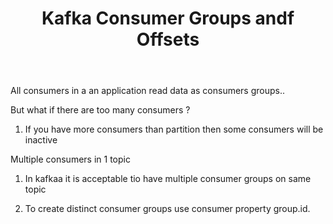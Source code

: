 :PROPERTIES:
:ID:       9F99A293-7C2D-4D34-A877-08988704CBB4
:END:
#+TITLE: Kafka Consumer Groups andf Offsets


********************************************** All consumers in a an application read data as consumers groups..

********************************************** But what if there are too many consumers ?

*********************************************** If you have more consumers than partition then some consumers will be inactive

******************************** Multiple consumers in 1 topic

********************************************** In kafkaa it is acceptable tio have multiple consumer groups on same topic

********************************************** To create distinct consumer groups use consumer property  group.id.
